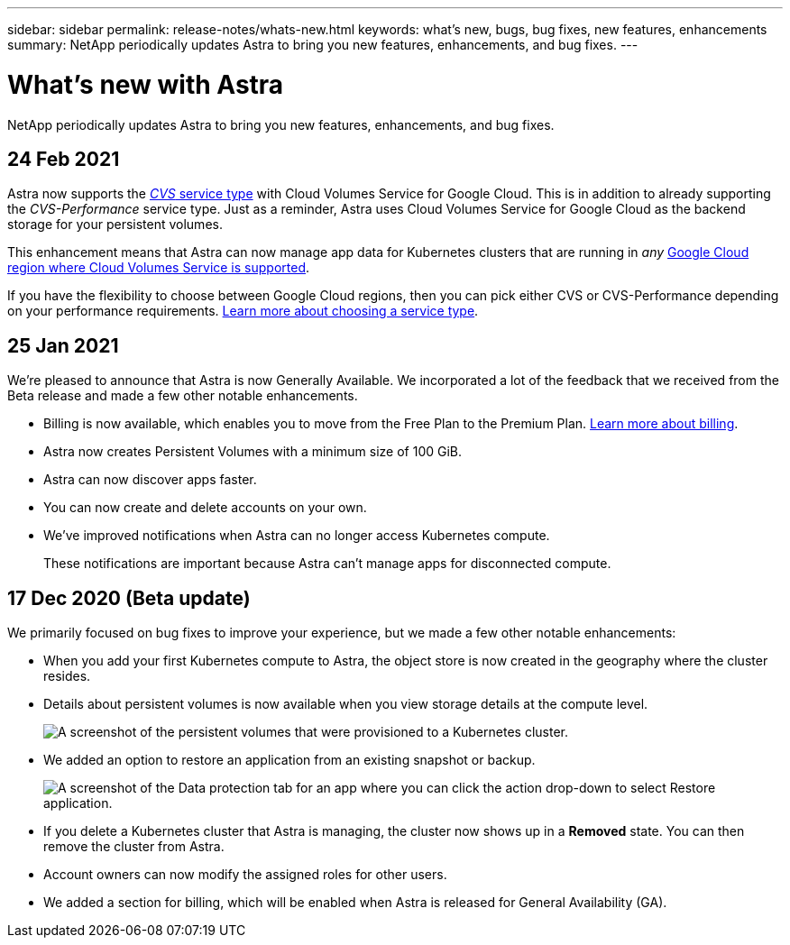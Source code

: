 ---
sidebar: sidebar
permalink: release-notes/whats-new.html
keywords: what's new, bugs, bug fixes, new features, enhancements
summary: NetApp periodically updates Astra to bring you new features, enhancements, and bug fixes.
---

= What's new with Astra
:hardbreaks:
:icons: font
:imagesdir: ../media/release-notes/

NetApp periodically updates Astra to bring you new features, enhancements, and bug fixes.

== 24 Feb 2021

Astra now supports the https://cloud.google.com/solutions/partners/netapp-cloud-volumes/service-types[_CVS_ service type^] with Cloud Volumes Service for Google Cloud. This is in addition to already supporting the _CVS-Performance_ service type. Just as a reminder, Astra uses Cloud Volumes Service for Google Cloud as the backend storage for your persistent volumes.

This enhancement means that Astra can now manage app data for Kubernetes clusters that are running in _any_ https://cloud.netapp.com/cloud-volumes-global-regions#cvsGcp[Google Cloud region where Cloud Volumes Service is supported^].

If you have the flexibility to choose between Google Cloud regions, then you can pick either CVS or CVS-Performance depending on your performance requirements. link:../learn/choose-class-and-size.html[Learn more about choosing a service type].

== 25 Jan 2021

We're pleased to announce that Astra is now Generally Available. We incorporated a lot of the feedback that we received from the Beta release and made a few other notable enhancements.

* Billing is now available, which enables you to move from the Free Plan to the Premium Plan. link:../use/set-up-billing.html[Learn more about billing].

* Astra now creates Persistent Volumes with a minimum size of 100 GiB.

* Astra can now discover apps faster.

* You can now create and delete accounts on your own.

* We've improved notifications when Astra can no longer access Kubernetes compute.
+
These notifications are important because Astra can't manage apps for disconnected compute.

== 17 Dec 2020 (Beta update)

We primarily focused on bug fixes to improve your experience, but we made a few other notable enhancements:

* When you add your first Kubernetes compute to Astra, the object store is now created in the geography where the cluster resides.

* Details about persistent volumes is now available when you view storage details at the compute level.
+
image:screenshot-compute-pvs.gif[A screenshot of the persistent volumes that were provisioned to a Kubernetes cluster.]

* We added an option to restore an application from an existing snapshot or backup.
+
image:screenshot-app-restore.gif[A screenshot of the Data protection tab for an app where you can click the action drop-down to select Restore application.]

* If you delete a Kubernetes cluster that Astra is managing, the cluster now shows up in a *Removed* state. You can then remove the cluster from Astra.

* Account owners can now modify the assigned roles for other users.

* We added a section for billing, which will be enabled when Astra is released for General Availability (GA).
